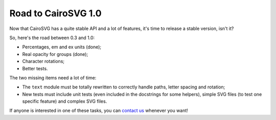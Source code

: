 Road to CairoSVG 1.0
====================

Now that CairoSVG has a quite stable API and a lot of features, it's time to
release a stable version, isn't it?

So, here's the road between 0.3 and 1.0:

- Percentages, em and ex units (done);
- Real opacity for groups (done);
- Character rotations;
- Better tests.

The two missing items need a lot of time:

- The ``text`` module must be totally rewritten to correctly handle paths,
  letter spacing and rotation;
- New tests must include unit tests (even included in the docstrings for some
  helpers), simple SVG files (to test one specific feature) and complex SVG
  files.

If anyone is interested in one of these tasks, you can `contact us
<http://localhost:5000/contribute/>`_ whenever you want!

